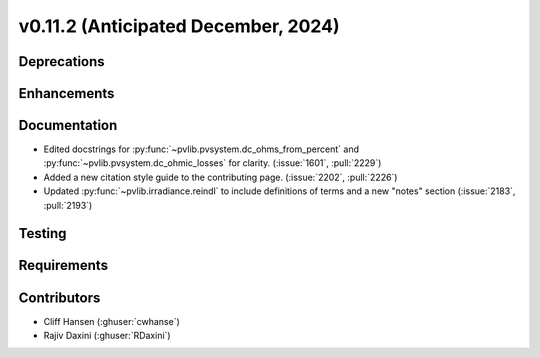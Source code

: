 .. _whatsnew_01120:


v0.11.2 (Anticipated December, 2024)
------------------------------------

Deprecations
~~~~~~~~~~~~


Enhancements
~~~~~~~~~~~~


Documentation
~~~~~~~~~~~~~
* Edited docstrings for :py:func:`~pvlib.pvsystem.dc_ohms_from_percent` and
  :py:func:`~pvlib.pvsystem.dc_ohmic_losses` for clarity. (:issue:`1601`, :pull:`2229`)
* Added a new citation style guide to the contributing page. (:issue:`2202`,
  :pull:`2226`)
* Updated :py:func:`~pvlib.irradiance.reindl` to include definitions of terms
  and a new "notes" section (:issue:`2183`, :pull:`2193`)

Testing
~~~~~~~


Requirements
~~~~~~~~~~~~


Contributors
~~~~~~~~~~~~
* Cliff Hansen (:ghuser:`cwhanse`)
* Rajiv Daxini (:ghuser:`RDaxini`)

